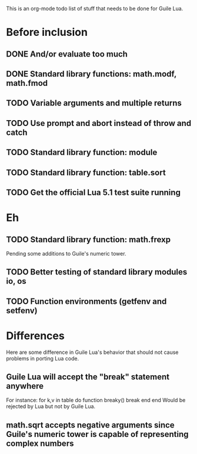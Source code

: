 This is an org-mode todo list of stuff that needs to be done for Guile Lua.

* Before inclusion
** DONE And/or evaluate too much
   CLOSED: [2011-04-19 Tue 19:36]
** DONE Standard library functions: math.modf, math.fmod
   CLOSED: [2011-04-21 Thu 15:43]
** TODO Variable arguments and multiple returns
** TODO Use prompt and abort instead of throw and catch
** TODO Standard library function: module
** TODO Standard library function: table.sort
** TODO Get the official Lua 5.1 test suite running

* Eh
** TODO Standard library function: math.frexp
   Pending some additions to Guile's numeric tower.
** TODO Better testing of standard library modules io, os
** TODO Function environments (getfenv and setfenv)

* Differences
  Here are some difference in Guile Lua's behavior that should not cause
  problems in porting Lua code.

** Guile Lua will accept the "break" statement anywhere
   For instance:
   for k,v in table do
     function breaky() break end
   end
   Would be rejected by Lua but not by Guile Lua.

** math.sqrt accepts negative arguments since Guile's numeric tower is capable of representing complex numbers

